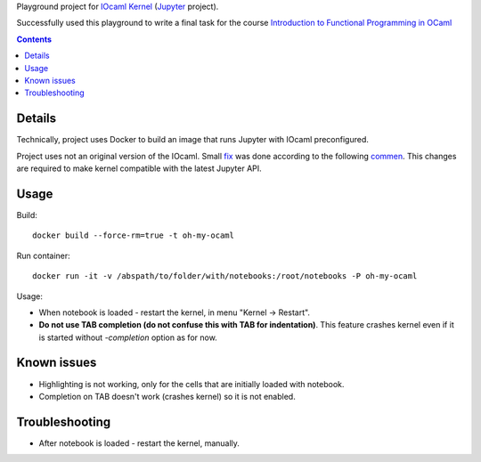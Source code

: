Playground project for `IOcaml Kernel <https://github.com/andrewray/iocaml/>`_ (`Jupyter <http://jupyter.org/>`_ project).

Successfully used this playground to write a final task for the course `Introduction to Functional Programming in OCaml <https://www.france-universite-numerique-mooc.fr/courses/parisdiderot/56002/session01/about>`_

.. contents::

Details
-------
Technically, project uses Docker to build an image that runs Jupyter with IOcaml preconfigured.


Project uses not an original version of the IOcaml.
Small `fix <https://github.com/signalpillar/iocaml/commit/f8ab3dc1f5212dbf62f51eb416d0b>`_ was done
according to the following `commen <https://github.com/andrewray/iocaml/issues/35#issuecomment-121218523>`_.
This changes are required to make kernel compatible with the latest Jupyter API.

Usage
-----

Build::

    docker build --force-rm=true -t oh-my-ocaml 

Run container::

    docker run -it -v /abspath/to/folder/with/notebooks:/root/notebooks -P oh-my-ocaml

Usage:

- When notebook is loaded - restart the kernel, in menu "Kernel -> Restart".
- **Do not use TAB completion (do not confuse this with TAB for indentation)**. This feature crashes kernel even if it is started without
  `-completion` option as for now.  

Known issues
------------

- Highlighting is not working, only for the cells that are initially loaded with notebook.
- Completion on TAB doesn't work (crashes kernel) so it is not enabled.


Troubleshooting
---------------

* After notebook is loaded - restart the kernel, manually.
